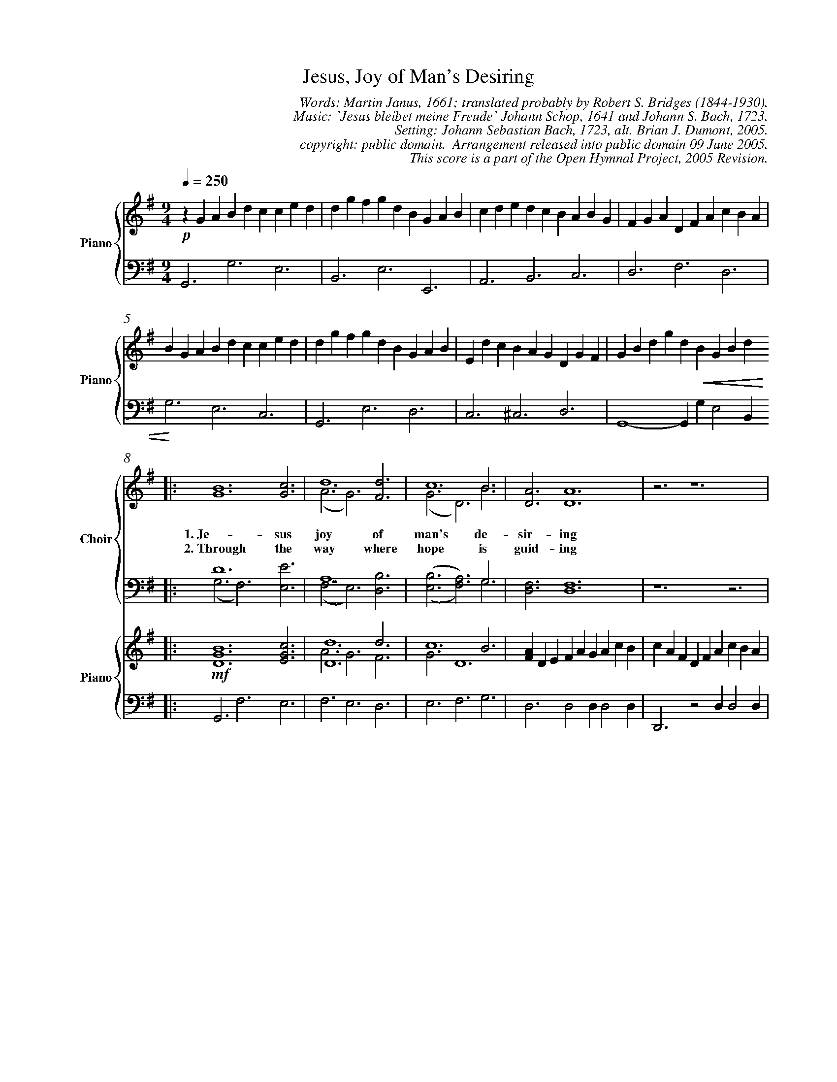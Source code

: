 %%%%%%%%%%%%%%%%%%%%%%%%%%%%%%%%%%%%
% 
% This file is a part of the Open Hymnal Project to create a free, 
% public domain, downloadable database of Christian hymns, spiritual 
% songs, and prelude/postlude music.  This music is to be distributed 
% as complete scores (words and music), using all accompaniment parts, 
% in formats that are easily accessible on most computer OS's and which
% can be freely modified by anyone.  The current format of choice is the 
% "ABC Plus" format, favored by folk music distributors on the internet.
% All scores will also be converted into pdf, MIDI, and mp3 formats.
% Some advanced features of ABC Plus are used, and for accurate 
% translation to a printed score, please consider using "abcm2ps" 
% version 4.10 or later.  I am doing my best to create a final product
% that is "Hymnal-quality", and could feasibly be used as the basis for
% a printed church hymnal.
%
% The maintainer of the Open Hymnal Project is Brian J. Dumont (brian 
% dot j dot dumont at gmail dot com).  I have gone through serious efforts 
% to make sure that no copyrighted material makes it into this database.
% If I am in error, please inform me as soon as possible.
%
% This entire effort has used only free software, and I am indebted to 
% the efforts of many other individuals, including the authors of
% the various ABC and ABC Plus software, the authors of "noteedit"
% where the initial layouts are done, and the maintainers of the 
% "CyberHymnal" on the web from where most of the lyrics come.
% Undoubtedly, I am also indebted to all of the great Christians who 
% wrote these hymns.
%
% This database comes with no guarantees whatsoever.
%
% I would love to get email from anyone who uses the Open Hymnal, and
% I will take requests for hymns to add.  My decision of whether to 
% add a hymn will be based on these criteria (in the following order):
% 1) It must be in the public domain
% 2) It must be a Christian piece
% 3) Whether I have access to a printed copy of the music (surprisingly,
%    a MIDI file is usually a terrible source)
% 4) Whether I like the hymn :)
%
% If you would like to contribute to the Open Hymnal Project, please 
% send an email to me, I would love the help!  PLEASE EMAIL ME IF YOU 
% FIND ANY MISTAKES, no matter how small.  I want to ensure that every 
% slur, stem, hyphenation, and punctuation mark is correct; and I'm sure 
% that there must be mistakes right now.
%
% Open Hymnal Project, 2005 Edition
%
%%%%%%%%%%%%%%%%%%%%%%%%%%%%%%%%%%%%

% PAGE LAYOUT
%
%%pagewidth	21.6000cm
%%pageheight	27.9000cm
%%scale		0.730000
%%staffsep	1.60000cm
%%measurenb 0
%%exprabove	false
%%measurebox	false
%OHSCRIP Is 26:8
%OHTOPICS {Anticipation}, {Art and Music [2]}, {Aspiration}, {Assurance}, {Church in Heaven (Church Victorious/Church Triumphant)}, {Consecration}, {Eternal Life}, {Fellowship}, {God, As King}, {God, Creator}, {God, Eternity of}, {God, Goodness of}, {God, Love of}, {Heaven}, {Holiness}, {Hope}, {Jesus}, {Joy}, {Light [1]}, {Praise, Son}, {Throne (also see God - As King) [1]}, {Worship}
%OHCATEGORY CHORAL
%OHMETRICAL CHORAL
%OHCOMPLEXITY 4
%OHCOMPOSER Schop, Johann (1590-1664)
%OHARRANGER Bach, Johann Sebastian (1685-1750)
%OHAUTHOR Janus, Martin (1620-1682)
%OHTRANSLATOR Bridges, Robert Seymour (1844-1930)

X: 1
T: Jesus, Joy of Man's Desiring
C: Words: Martin Janus, 1661; translated probably by Robert S. Bridges (1844-1930).  
C: Music: 'Jesus bleibet meine Freude' Johann Schop, 1641 and Johann S. Bach, 1723.
C: Setting: Johann Sebastian Bach, 1723, alt. Brian J. Dumont, 2005.
C: copyright: public domain.  Arrangement released into public domain 09 June 2005.
C: This score is a part of the Open Hymnal Project, 2005 Revision.
S: Music source: composite from numerous sources
M: 9/4 % time signature
L: 1/4 % default length
V: Piano_Treble3V1 clef=treble name="Piano" sname="Piano"
V: Piano_Treble3V2 
V: Piano_Bass4V1 clef=bass
V: Piano_Bass4V2 
K: G % key signature
%
%%MIDI program 1 52 % Choir Aahs
%%MIDI program 2 52 % Choir Aahs
%%MIDI program 3 52 % Choir Aahs
%%MIDI program 4 52 % Choir Aahs
%%MIDI program 5 0 % Piano 1
%%MIDI program 6 0 % Piano 1
%%MIDI program 7 0 % Piano 1
%%MIDI program 8 0 % Piano 1
%
% 1
%%staves {(Piano_Treble3V1) | (Piano_Bass4V1)} 
[V: Piano_Treble3V1] [Q:1/4=250] !p! z G A B d c c e d | d g f g d B G A B | c d e d c B A B G | F G A D F A c B A |
[V: Piano_Bass4V1]  G,,3 G,3 E,3 | B,,3 E,3 E,,3 | A,,3 B,,3 C,3 | D,3 F,3 D,3 |
% 5
[V: Piano_Treble3V1]  B G A B d c c e d | d g f g d B G A B | E d c B A G D G F | G B d g d !crescendo(! B G B d  !crescendo)! 
[V: Piano_Bass4V1]  G,3 E,3 C,3 | G,,3 E,3 D,3 | C,3 ^C,3 D,3 | G,,4- G,, G, E,2 B,, 
% 9
V: S1V1 clef=treble name="Choir" sname="Choir"
V: S1V2 
V: S2V1 clef=bass
V: S2V2 
%%staves {(S1V1 S1V2) | (S2V1 S2V2)} | {(Piano_Treble3V1 Piano_Treble3V2) | (Piano_Bass4V1)}
[V: S1V1] |: [G6B6] yy [G3c3] | d6 [F3d3] | c6 B3 | [D3A3] [D6A6] | z3 z6 |
w: 1.~Je- sus joy of man's de- sir- ing 
w: 2.~Through the way where hope is guid- ing 
[V: S1V2] |: x9 | (A3 G3) x3 | (G3 D3) B3 | x9 | x9 |
[V: S2V1] |: D6 x3 | A,6 x3 | x6 G,3 | x9 | x9 |
[V: S2V2] |: (G,3 F,3) [E,3E3] | (F,3 E,3) [D,3B,3] | ('([E,3B,3] [F,3A,3])) G,3 | [D,3F,3] [D,6F,6] | z6 z3 |
[V: Piano_Treble3V1] |: !mf! [D6G6B6] [E3G3c3] | [D6d6] d3 | c6 B3 | [FA] D E F A G A c B | c A F D F A c B A |
[V: Piano_Treble3V2] |: x9 | A3 G3 F3 | G3 D6 | x9 | x9 |
[V: Piano_Bass4V1] |: G,,3 F,3 E,3 | F,3 E,3 D,3 | E,3 F,3 G,3 | D,3 D,2 D, D,2 D, | D,,3 z2 D, D,2 D, |
% 14
[V: S1V1]  [G6B6] [G3c3] | d6 [E3B3] | (,(A3/2 B3/4 c3/4 [F3B3])) [F3A3] | [D6-G6-] [D3G3] |
w: Ho- ly wis- dom, love___ most bright;_
w: Hark, what peace- ful mu- * * * sic rings;_ 
[V: S1V2]  x9 | (G3 D3) x3 | E3 x3 x3 | x9 |
[V: S2V1]  D6 x3 | D6 x3 | x3/2 A,3/2 x3/2 B,3/2 x3 | [G,6-B,6-] [G,3B,3] |
[V: S2V2]  (G,3 F,3) [E,3E3] | (B,3 B,,3) [E,3G,3] | ('([C,3/2C3/2] A,3/2 [C,3/2D3/2] B,3/2)) [D,3C3] | x9 |
[V: Piano_Treble3V1]  [D6G6B6] [E3G3c3] | [D6G6d6] [E3G3B3] | A3/2 B3/4 c3/4 [F3B3] [C3F3A3] | !p! [B,G] G A B d c c e d |
[V: Piano_Treble3V2]  x9 | x9 | E3 x2 !diminuendo(! x4 !diminuendo)! | x9 |
[V: Piano_Bass4V1]  G,3 F,3 E,3 | B,,3 B,,3 E,3 | C,3 D,3 D,3 | G,,3 G,3 E,3 |
% 18
%%newpage
%%staves {(Piano_Treble3V1) | (Piano_Bass4V1)} 
[V: Piano_Treble3V1]  d g f g d B G A B | c d e d c B A B G | F G A D F A c B A |
[V: Piano_Bass4V1]  B,,3 E,3 E,,3 | A,,3 B,,3 C,3 | D,3 F,3 D,3 |
% 21
[V: Piano_Treble3V1]  B G A B d c c e d | d g f g d B G A B | E d c B A G D G F | G B d g d !crescendo(! B G B d !crescendo)! |
[V: Piano_Bass4V1]  G,3 E,3 C,3 | G,,3 E,3 D,3 | C,3 ^C,3 D,3 | G,,6- G,,3 |
% 25
%%staves {(S1V1 S1V2) | (S2V1 S2V2)} | {(Piano_Treble3V1 Piano_Treble3V2) | (Piano_Bass4V1)}
[V: S1V1]  [G6B6] [G3c3] | d6 [F3d3] | c6 B3 | [D3A3] [D6A6] | z3 z6 |
w: Drawn by Thee, our souls as- pir- ing 
w: Where the flock, in Thee con- fid- ing 
[V: S1V2]  x9 | (A3 G3) x3 | (G3 D3) B3 | x9 | x9 |
[V: S2V1]  D6 x3 | A,6 x3 | x6 G,3 | x9 | x9 |
[V: S2V2]  (G,3 F,3) [E,3E3] | (F,3 E,3) [D,3B,3] | ('([E,3B,3] [F,3A,3])) G,3 | [D,3F,3] [D,6F,6] | z6 z3 |
[V: Piano_Treble3V1]  !mf! [D6G6B6] [E3G3c3] | [D6d6] d3 | c6 B3 | [FA] D E F A G A c B | c A F D F A c B A |
[V: Piano_Treble3V2]  x9 | A3 G3 F3 | G3 D6 | x9 | x9 |
[V: Piano_Bass4V1]  G,,3 F,3 E,3 | F,3 E,3 D,3 | E,3 F,3 G,3 | D,3 D,2 D, D,2 D, | D,,3 z2 D, D,2 D, |
% 30
[V: S1V1]  [G6B6] [G3c3] | d6 [E3B3] | (,(A3/2 B3/4 c3/4 [F3B3])) [F3A3] | [D6-G6-] [D3G3] |
w: Soar to un- cre- a- * * * ted light._
w: Drink of joy from death- * * * less springs._
[V: S1V2]  x9 | (G3 D3) x3 | E3 x6 | x9 |
[V: S2V1]  D6 x3 | D6 x3 | x3/2 A,3/2 x3/2 B,3/2 x3 | x9 |
[V: S2V2]  (G,3 F,3) [E,3E3] | (B,3 B,,3) [E,3G,3] | ('([C,3/2C3/2] A,3/2 [C,3/2D3/2] B,3/2)) [D,3C3] | [G,6-B,6-] [G,3B,3] |
[V: Piano_Treble3V1]  [D6G6B6] [E3G3c3] | [D6G6d6] [E3G3B3] | A3/2 B3/4 c3/4 [F3B3] !diminuendo(! [C3F3A3] !diminuendo)! | !p! [B,G] G A B d c c e d |
[V: Piano_Treble3V2]  x9 | x9 | E3 x6 | x9 |
[V: Piano_Bass4V1]  G,3 F,3 E,3 | B,,3 B,,3 E,3 | C,3 D,3 D,3 | G,,3 G,3 E,3 |
% 34
%%staves {(Piano_Treble3V1) | (Piano_Bass4V1)} 
[V: Piano_Treble3V1]  d g f g d B G A B | c d e d c B A B G | F G A D F A c B A |
[V: Piano_Bass4V1]  B,,3 E,3 E,,3 | A,,3 B,,3 C,3 | D,3 F,3 D,3 |
% 37
%%newpage
[V: Piano_Treble3V1]  B G A B d c c e d | d g f g d B G A B | E d c B A G D G F | G B d g d !crescendo(! B G B d !crescendo)! |
[V: Piano_Bass4V1]  G,3 E,3 C,3 | G,,3 E,3 D,3 | C,3 ^C,3 D,3 | G,,6- G,,3 |
% 41
%%staves {(S1V1 S1V2) | (S2V1 S2V2)} | {(Piano_Treble3V1 Piano_Treble3V2) | (Piano_Bass4V1)}
[V: S1V1]  [F6A6] [^G3B3] | [A6c6] [A3c3] | B6 [^G3B3] | A3 A4 z2 |
w: Word of God, our flesh that fash- ioned, 
w: Theirs is beau- ty's fair- est plea- sure; 
[V: S1V2]  x9 | x9 | A6 x3 | x9 |
[V: S2V1]  D6 x3 | E6 =F3 | x9 | x9 |
[V: S2V2]  (D,3 C,3) [B,,3D3] | (A,,3 A,3/2 G,3) E,3/2 | (,([D,3F3] [B,,3D3])) [E,3E3] | [A,,3C3] [A,,4C4] z2 |
[V: Piano_Treble3V1]  !mf! [F6A6] [^G3B3] | [A6c6] [A3c3] | [A6B6] [^G3B3] | A3 A4 z2 |
[V: Piano_Treble3V2]  x9 | x9 | x9 | x9 |
[V: Piano_Bass4V1]  D,3 C,3 B,,3 | A,,3 A,3/2 G,3 E,3/2 | D,3 B,,3 E,3 | A,,3 A,,2 A,, A,, z2 |
% 45
[V: S1V1]  [A6c6] [G3d3] | e6 [G3e3] | d6 [G3d3] | [G3c3] [G4c4] z2 |
w: With the fire of life im- pass- ioned, 
w: Theirs is wis- dom's ho- liest trea- sure. 
[V: S1V2]  (G3 c3) x3 | (=F3 A3) x3 | x9 | x9 |
[V: S2V1]  x9 | C6 x3 | A,6 x3 | x9 |
[V: S2V2]  [A,6E6] [B,3D3] | (C3 A,3) [E,3C3] | (=F,3 E,3) [G,3B,3] | [C,3E3] [C,4E4] z2 |
[V: Piano_Treble3V1]  [A6c6] [G3d3] | e6 [G3e3] | d6 [G3d3] | [G3c3] [G4c4] z2 |
[V: Piano_Treble3V2]  x9 | G3 c3 x3 | =F3 A3 x3 | x9 |
[V: Piano_Bass4V1]  A,,3 A,3 B,3 | C3 A,3 E,3 | =F,3 E,3 G,3 | C,3 C,2 C, C, z2 |
% 49
[V: S1V1]  [G6B6] [G3c3] | [G6d6] [G3d3] | c3 [G3B3] [F3-A3-] | [F6A6] z3 |
w: Striv- ing still to truth un- known,  * 
w: Thou dost ev- er lead Thine own  * 
[V: S1V2]  x9 | x9 | (G3/2 ^F3/2) x6 | x9 |
[V: S2V1]  x9 | x9 | x9 | x9 |
[V: S2V2]  [G,6D6] [E,3E3] | (,([B,,3D3] [E,3B,3])) [E,3B,3] | [A,,3C3] [B,,3D3] [C,3-E3-] | [C,6E6] z3 |
[V: Piano_Treble3V1]  [G6B6] [G3c3] | [G6d6] [G3d3] | c3 [G3B3] [F3-A3-] | [F6A6] z3 |
[V: Piano_Treble3V2]  x9 | x9 | G3/2 ^F x4 x2 x/ | x9 |
[V: Piano_Bass4V1]  G,,3 G,3 E,3 | B,,3 E,3 E,3 | A,,3 B,,3 C,3- | C,6 z3 |
% 53
%%newpage
[V: S1V1]  [G6B6] [G3c3] | (,([G3d3] E3)) [E3B3] | (,(A3/2 B3/4 c3/4 [F3B3])) [F3A3] | [D6-G6-] [D3G3] |
w: Soar- ing, dy- * ing round___ Thy throne._ 
w: In the love * of joys___ un- known._
[V: S1V2]  x9 | x3 E3 x3 | E3 x6 | x9 |
[V: S2V1]  D6 x3 | x9 | x3/2 A,3/2 x3/2 B,3/2 x3 | x9 |
[V: S2V2]  (G,3 F,3) [E,3E3] | (,([B,3D3] [B,,3B,3])) [E,3G,3] | ('([C,3/2C3/2] A,3/2 [D,3/2D3/2] B,3/2)) [D,3C3] | [G,6-B,6-] [G,3B,3] |
[V: Piano_Treble3V1]  [G6B6] [G3c3] | [G3d3] E3 [E3B3] | A3/2 B3/4 c3/4 [F3B3] !diminuendo(! [F3A3] !diminuendo)! | !p! [DG] G A B d c c e d |
[V: Piano_Treble3V2]  x9 | x3 E3 x3 | E3 x6 | x9 |
[V: Piano_Bass4V1]  G,,3 F,3 E,3 | B,3 B,,3 E,3 | C,3 D,3 D,3 | G,,3 G,3 E,3 |
% 57
%%staves {(Piano_Treble3V1) | (Piano_Bass4V1)} 
[V: Piano_Treble3V1]  d g f g d B G A B | c d e d c B A B G | F G A D F A c B A | B G A B d c c e d |
[V: Piano_Bass4V1]  B,,3 E,3 E,,3 | A,,3 B,,3 C,3 | D,3 F,3 D,3 | G,3 E,3 C,3 |
% 61
[V: Piano_Treble3V1]  d g f g d B G A B | E d c B A G D G F | G B d g d B G B d :|
[V: Piano_Bass4V1]  G,,3 E,3 D,3 | C,3 ^C,3 D,3 | G,,6- G,,3 :|
% 64
[V: Piano_Treble3V1]  =f d B G B d e c A | ^F A c d B G E G B | c A F D F !diminuendo(! A c B A !diminuendo)! | !p! [GB] G A B d c c e d |
[V: Piano_Bass4V1]  G,,3 G,,6- | G,,3 G,,6- | G,,6 G,,3 | G,3 E,3 C,3 |
% 68
[V: Piano_Treble3V1]  d g f g d B G A B | E d c B A G D G [CF] | [B,6-D6-G6-] [B,3D3G3] |]
[V: Piano_Bass4V1]  B,,3 E,3 D,3 | C,3 ^C,3 D,3 | G,,6- G,,3 |]
% 71
